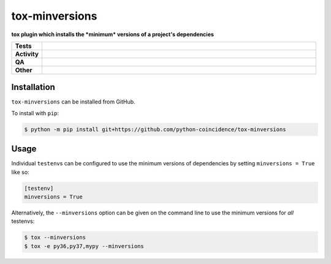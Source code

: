 ================
tox-minversions
================

.. start short_desc

**tox plugin which installs the *minimum* versions of a project's dependencies**

.. end short_desc


.. start shields

.. list-table::
	:stub-columns: 1
	:widths: 10 90

	* - Tests
	  - |actions_linux| |coveralls|
	* - Activity
	  - |commits-latest| |commits-since| |maintained|
	* - QA
	  - |codefactor| |actions_flake8| |actions_mypy|
	* - Other
	  - |license| |language| |requires|

.. |actions_linux| image:: https://github.com/python-coincidence/tox-minversions/workflows/Linux/badge.svg
	:target: https://github.com/python-coincidence/tox-minversions/actions?query=workflow%3A%22Linux%22
	:alt: Linux Test Status

.. |actions_flake8| image:: https://github.com/python-coincidence/tox-minversions/workflows/Flake8/badge.svg
	:target: https://github.com/python-coincidence/tox-minversions/actions?query=workflow%3A%22Flake8%22
	:alt: Flake8 Status

.. |actions_mypy| image:: https://github.com/python-coincidence/tox-minversions/workflows/mypy/badge.svg
	:target: https://github.com/python-coincidence/tox-minversions/actions?query=workflow%3A%22mypy%22
	:alt: mypy status

.. |requires| image:: https://dependency-dash.repo-helper.uk/github/python-coincidence/tox-minversions/badge.svg
	:target: https://dependency-dash.repo-helper.uk/github/python-coincidence/tox-minversions/
	:alt: Requirements Status

.. |coveralls| image:: https://img.shields.io/coveralls/github/python-coincidence/tox-minversions/master?logo=coveralls
	:target: https://coveralls.io/github/python-coincidence/tox-minversions?branch=master
	:alt: Coverage

.. |codefactor| image:: https://img.shields.io/codefactor/grade/github/python-coincidence/tox-minversions?logo=codefactor
	:target: https://www.codefactor.io/repository/github/python-coincidence/tox-minversions
	:alt: CodeFactor Grade

.. |license| image:: https://img.shields.io/github/license/python-coincidence/tox-minversions
	:target: https://github.com/python-coincidence/tox-minversions/blob/master/LICENSE
	:alt: License

.. |language| image:: https://img.shields.io/github/languages/top/python-coincidence/tox-minversions
	:alt: GitHub top language

.. |commits-since| image:: https://img.shields.io/github/commits-since/python-coincidence/tox-minversions/v0.0.0
	:target: https://github.com/python-coincidence/tox-minversions/pulse
	:alt: GitHub commits since tagged version

.. |commits-latest| image:: https://img.shields.io/github/last-commit/python-coincidence/tox-minversions
	:target: https://github.com/python-coincidence/tox-minversions/commit/master
	:alt: GitHub last commit

.. |maintained| image:: https://img.shields.io/maintenance/yes/2023
	:alt: Maintenance

.. end shields

Installation
--------------

.. start installation

``tox-minversions`` can be installed from GitHub.

To install with ``pip``:

.. code-block:: bash

	$ python -m pip install git+https://github.com/python-coincidence/tox-minversions

.. end installation

Usage
-------

Individual ``testenv``\s can be configured to use the minimum versions of dependencies by setting ``minversions = True`` like so:

.. code-block:: ini

	[testenv]
	minversions = True

Alternatively, the ``--minversions`` option can be given on the command line to use the minimum versions for *all* testenvs:

.. code-block:: bash

	$ tox --minversions
	$ tox -e py36,py37,mypy --minversions
